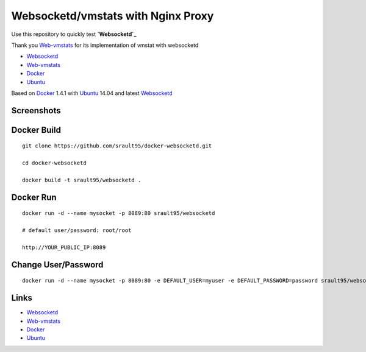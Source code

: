 Websocketd/vmstats with Nginx Proxy
===================================

Use this repository to quickly test **`Websocketd`_**

Thank you `Web-vmstats`_ for its implementation of vmstat with websocketd


- `Websocketd`_
- `Web-vmstats`_
- `Docker`_
- `Ubuntu`_

Based on `Docker`_ 1.4.1 with `Ubuntu`_ 14.04 and latest `Websocketd`_

Screenshots
-----------

|vmstat| 



Docker Build
------------

::

    git clone https://github.com/srault95/docker-websocketd.git
    
    cd docker-websocketd
    
    docker build -t srault95/websocketd .
    
Docker Run
----------

::

   docker run -d --name mysocket -p 8089:80 srault95/websocketd
   
   # default user/password: root/root
   
   http://YOUR_PUBLIC_IP:8089
   
Change User/Password
--------------------

::

   docker run -d --name mysocket -p 8089:80 -e DEFAULT_USER=myuser -e DEFAULT_PASSWORD=password srault95/websocketd


Links
-----

- `Websocketd`_
- `Web-vmstats`_
- `Docker`_
- `Ubuntu`_


.. _`Docker`: https://www.docker.com/
.. _`Ubuntu`: http://www.ubuntu.com/
.. _`Web-vmstats`: https://github.com/joewalnes/web-vmstats
.. _`Websocketd`: http://websocketd.com/

.. |vmstat| image:: screen1.png
   :alt: vmstat
   